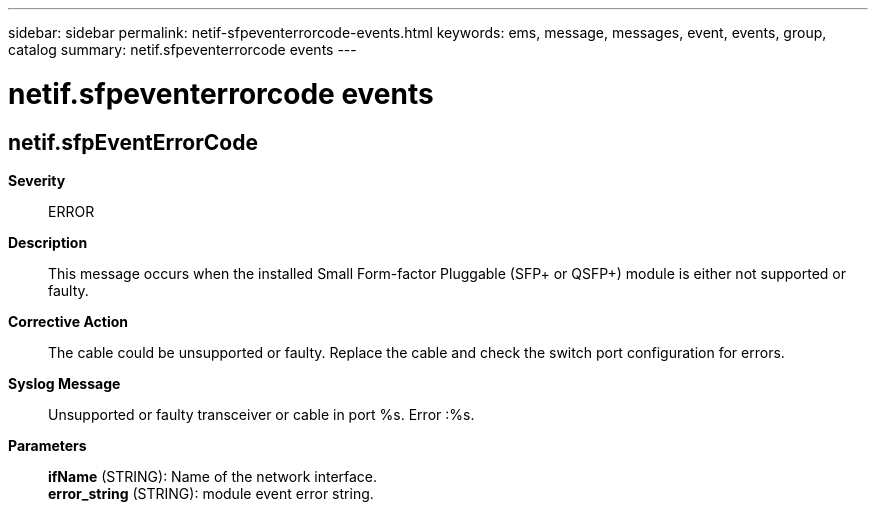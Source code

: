 ---
sidebar: sidebar
permalink: netif-sfpeventerrorcode-events.html
keywords: ems, message, messages, event, events, group, catalog
summary: netif.sfpeventerrorcode events
---

= netif.sfpeventerrorcode events
:toclevels: 1
:hardbreaks:
:nofooter:
:icons: font
:linkattrs:
:imagesdir: ./media/

== netif.sfpEventErrorCode
*Severity*::
ERROR
*Description*::
This message occurs when the installed Small Form-factor Pluggable (SFP+ or QSFP+) module is either not supported or faulty.
*Corrective Action*::
The cable could be unsupported or faulty. Replace the cable and check the switch port configuration for errors.
*Syslog Message*::
Unsupported or faulty transceiver or cable in port %s. Error :%s.
*Parameters*::
*ifName* (STRING): Name of the network interface.
*error_string* (STRING): module event error string.
